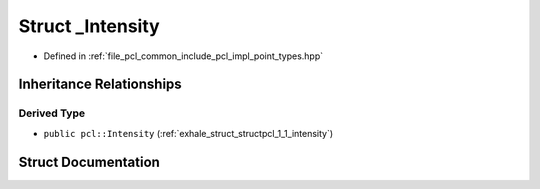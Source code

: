 .. _exhale_struct_structpcl_1_1___intensity:

Struct _Intensity
=================

- Defined in :ref:`file_pcl_common_include_pcl_impl_point_types.hpp`


Inheritance Relationships
-------------------------

Derived Type
************

- ``public pcl::Intensity`` (:ref:`exhale_struct_structpcl_1_1_intensity`)


Struct Documentation
--------------------


.. doxygenstruct:: pcl::_Intensity
   :members:
   :protected-members:
   :undoc-members: